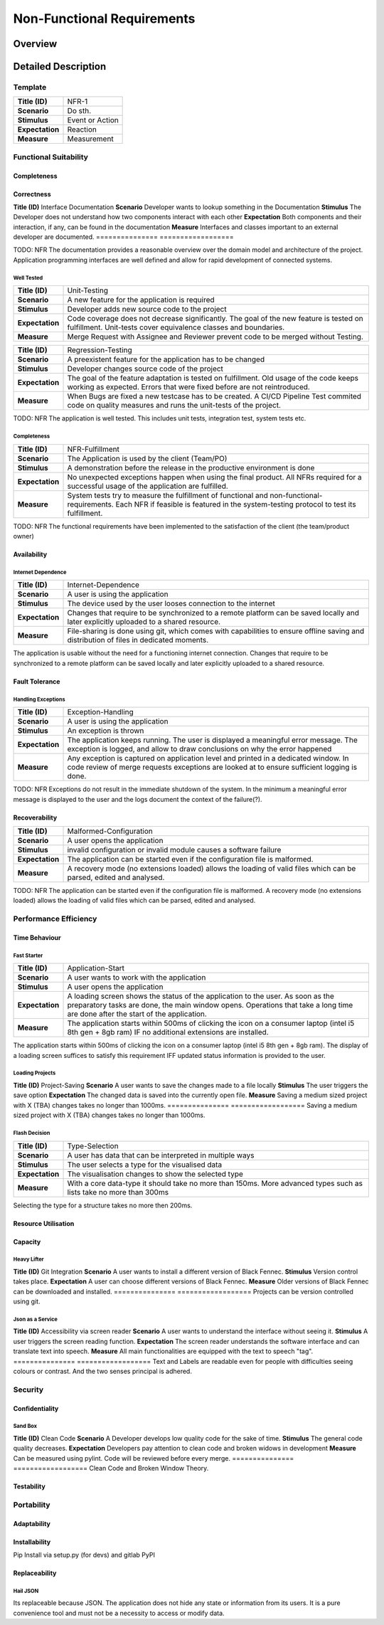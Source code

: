 Non-Functional Requirements
===========================

Overview
********
.. uml:: non_functional_overview.puml

Detailed Description
********************

Template
--------
===============  ==================
**Title (ID)**   NFR-1
**Scenario**     Do sth.
**Stimulus**     Event or Action
**Expectation**  Reaction
**Measure**      Measurement
===============  ==================

Functional Suitability
----------------------
Completeness
^^^^^^^^^^^^
Correctness
^^^^^^^^^^^
===============  ==================
**Title (ID)**   Interface Documentation
**Scenario**     A user wants to perform a certain action.
**Stimulus**     Black Fennec handles the action as expected.
**Expectation**  Black Fennec provides the correct results with the needed degree of precision.
**Measure**      At least 85% of the code has to be covered by Unit Tests which are successful.
===============  ==================
The degree to which a product or system provides the correct results with the needed degree of precision
Appropriateness
^^^^^^^^^^^^^^^

Reliability
-----------
Maturity
^^^^^^^^
Good Documentation
~~~~~~~~~~~~~~~~~~
===============  ==================
**Title (ID)**   Interface Documentation
**Scenario**     Developer wants to lookup something in the Documentation
**Stimulus**     The Developer does not understand how two components interact with each other
**Expectation**  Both components and their interaction, if any, can be found in the documentation
**Measure**      Interfaces and classes important to an external developer are documented.
===============  ==================

TODO: NFR
The documentation provides a reasonable overview over the domain model and architecture of the project. Application programming interfaces are well defined and allow for rapid development of connected systems.

Well Tested
~~~~~~~~~~~
===============  ==================
**Title (ID)**   Unit-Testing
**Scenario**     A new feature for the application is required
**Stimulus**     Developer adds new source code to the project
**Expectation**  Code coverage does not decrease significantly. The goal of the new feature is tested on fulfillment. Unit-tests cover equivalence classes and boundaries.
**Measure**      Merge Request with Assignee and Reviewer prevent code to be merged without Testing.
===============  ==================

===============  ==================
**Title (ID)**   Regression-Testing
**Scenario**     A preexistent feature for the application has to be changed
**Stimulus**     Developer changes source code of the project
**Expectation**  The goal of the feature adaptation is tested on fulfillment. Old usage of the code keeps working as expected. Errors that were fixed before are not reintroduced.
**Measure**      When Bugs are fixed a new testcase has to be created. A CI/CD Pipeline Test commited code on quality measures and runs the unit-tests of the project.
===============  ==================

TODO: NFR
The application is well tested. This includes unit tests, integration test, system tests etc.

Completeness
~~~~~~~~~~~~

===============  ==================
**Title (ID)**   NFR-Fulfillment
**Scenario**     The Application is used by the client (Team/PO)
**Stimulus**     A demonstration before the release in the productive environment is done
**Expectation**  No unexpected exceptions happen when using the final product. All NFRs required for a successful usage of the application are fulfilled.
**Measure**      System tests try to measure the fulfillment of functional and non-functional-requirements. Each NFR if feasible is featured in the system-testing protocol to test its fulfillment.
===============  ==================

TODO: NFR
The functional requirements have been implemented to the satisfaction of the client (the team/product owner) 

Availability
^^^^^^^^^^^^

Internet Dependence
~~~~~~~~~~~~~~~~~~~

===============  ==================
**Title (ID)**   Internet-Dependence
**Scenario**     A user is using the application
**Stimulus**     The device used by the user looses connection to the internet
**Expectation**  Changes that require to be synchronized to a remote platform can be saved locally and later explicitly uploaded to a shared resource.
**Measure**      File-sharing is done using git, which comes with capabilities to ensure offline saving and distribution of files in dedicated moments.
===============  ==================

The application is usable without the need for a functioning internet connection. Changes that require to be synchronized to a remote platform can be saved locally and later explicitly uploaded to a shared resource.

Fault Tolerance
^^^^^^^^^^^^^^^
Handling Exceptions
~~~~~~~~~~~~~~~~~~~
===============  ==================
**Title (ID)**   Exception-Handling
**Scenario**     A user is using the application
**Stimulus**     An exception is thrown
**Expectation**  The application keeps running. The user is displayed a meaningful error message. The exception is logged, and allow to draw conclusions on why the error happened
**Measure**      Any exception is captured on application level and printed in a dedicated window. In code review of merge requests exceptions are looked at to ensure sufficient logging is done.
===============  ==================

TODO: NFR
Exceptions do not result in the immediate shutdown of the system. In the minimum a meaningful error message is displayed to the user and the logs document the context of the failure(?).

Recoverability
^^^^^^^^^^^^^^
===============  ==================
**Title (ID)**   Malformed-Configuration
**Scenario**     A user opens the application
**Stimulus**     invalid configuration or invalid module causes a software failure
**Expectation**  The application can be started even if the configuration file is malformed.
**Measure**      A recovery mode (no extensions loaded) allows the loading of valid files which can be parsed, edited and analysed.
===============  ==================

TODO: NFR
The application can be started even if the configuration file is malformed. A recovery mode (no extensions loaded) allows the loading of valid files which can be parsed, edited and analysed.

Performance Efficiency
----------------------
Time Behaviour
^^^^^^^^^^^^^^

Fast Starter
~~~~~~~~~~~~
===============  ==================
**Title (ID)**   Application-Start
**Scenario**     A user wants to work with the application
**Stimulus**     A user opens the application
**Expectation**  A loading screen shows the status of the application to the user. As soon as the preparatory tasks are done, the main window opens. Operations that take a long time are done after the start of the application.
**Measure**      The application starts within 500ms of clicking the icon on a consumer laptop (intel i5 8th gen + 8gb ram) IF no additional extensions are installed.
===============  ==================

The application starts within 500ms of clicking the icon on a consumer laptop (intel i5 8th gen + 8gb ram). The display of a loading screen suffices to satisfy this requirement IFF updated status information is provided to the user. 

Loading Projects
~~~~~~~~~~~~~~~~
===============  ==================
**Title (ID)**   Project-Loading
**Scenario**     A user wants to enter data or visualise a file
**Stimulus**     A file is loaded by the user
**Expectation**  The file opens and the data is displayed in the first meaningful view.
**Measure**      With a medium sized file (500 MB) it should take no more than 800ms if the reference implementation of the presenter is used.
===============  ==================
Loading a medium sized project (TBA) takes no more the 800ms before the reference implementation of the presenter can display the first meaningful view.

Quick Save
~~~~~~~~~~
===============  ==================
**Title (ID)**   Project-Saving
**Scenario**     A user wants to save the changes made to a file locally
**Stimulus**     The user triggers the save option
**Expectation**  The changed data is saved into the currently open file.
**Measure**      Saving a medium sized project with X (TBA) changes takes no longer than 1000ms.
===============  ==================
Saving a medium sized project with X (TBA) changes takes no longer than 1000ms.

Flash Decision
~~~~~~~~~~~~~~
===============  ==================
**Title (ID)**   Type-Selection
**Scenario**     A user has data that can be interpreted in multiple ways
**Stimulus**     The user selects a type for the visualised data
**Expectation**  The visualisation changes to show the selected type
**Measure**      With a core data-type it should take no more than 150ms. More advanced types such as lists take no more than 300ms
===============  ==================

Selecting the type for a structure takes no more then 200ms.

Resource Utilisation
^^^^^^^^^^^^^^^^^^^^
Capacity
^^^^^^^^
Heavy Lifter
~~~~~~~~~~~~
===============  ==================
**Title (ID)**   Project-Loading-Limits
**Scenario**     A user wants to enter data or visualise a file of large extent.
**Stimulus**     A large file is loaded by the user.
**Expectation**  The file opens and the data is displayed in the first meaningful view.
**Measure**      With a large sized file (1 GB) it should be possible to open it in TBA if the reference implementation of the presenter is used.
===============  ==================
The application can open projects of at least 1GB of raw data (excluding binary data like images and videos).

Compatibility
-------------
Co-existence
^^^^^^^^^^^^
Git Integration
~~~~~~~~~~~~~~~
===============  ==================
**Title (ID)**   Git Integration
**Scenario**     A user wants to install a different version of Black Fennec.
**Stimulus**     Version control takes place.
**Expectation**  A user can choose different versions of Black Fennec.
**Measure**      Older versions of Black Fennec can be downloaded and installed.
===============  ==================
Projects can be version controlled using git.

Json as a Service
~~~~~~~~~~~~~~~~~
===============  ==================
**Title (ID)**   Import files
**Scenario**     A user wants to import or export a JSON file.
**Stimulus**     Black Fennec imports and exports JSON files.
**Expectation**  Successful visualization of the data after import or export.
**Measure**      No Errors occur. File can be opened after export.
===============  ==================
Projects can be exported and imported to and from JSON files.

Interoperability
^^^^^^^^^^^^^^^^


Usability
---------
Appropriateness
^^^^^^^^^^^^^^^

Data Aggregation
~~~~~~~~~~~~~~~~
The application is appropriate when collecting data from various sources.

Data Visualisation
~~~~~~~~~~~~~~~~~~
The application is appropriate when visualising interconnected data.

Learnability
^^^^^^^^^^^^
Just Like an Apple
~~~~~~~~~~~~~~~~~~
The application make intuitive sense to new users.


Operability
^^^^^^^^^^^
User Error Protection
^^^^^^^^^^^^^^^^^^^^^
Better than Hawaii
~~~~~~~~~~~~~~~~~~
Actions which are hard to revert are also hard to perform by accident. Execution of such commands might be delayed for a few seconds allowing cancellation.

User Interface Aesthetics
^^^^^^^^^^^^^^^^^^^^^^^^^
Something something style guidelines
~~~~~~~~~~~~~~~~~~~~~~~~~~~~~~~~~~~~
GTK?

Accessibility
^^^^^^^^^^^^^
Stolze Spezial
~~~~~~~~~~~~~~
===============  ==================
**Title (ID)**   Accessibility via screen reader
**Scenario**     A user wants to understand the interface without seeing it.
**Stimulus**     A user triggers the screen reading function.
**Expectation**  The screen reader understands the software interface and can translate text into speech.
**Measure**      All main functionalities are equipped with the text to speech "tag".
===============  ==================
Text and Labels are readable even for people with difficulties seeing colours or contrast. And the two senses principal is adhered.

Security
--------
Confidentiality
^^^^^^^^^^^^^^^

Sand Box
~~~~~~~~
===============  ==================
**Title (ID)**   Application Isolation
**Scenario**     A user imports malicious data into Black Fennec.
**Stimulus**     The Malicious code is executed inside the Black Fennec tool.
**Expectation**  The malicious data doesn't affect the OS.
**Measure**      Application can be executed in isolated environment.
===============  ==================
The application is sandboxed for the operating system... This is optional but desirable.

Integrity
^^^^^^^^^
The Corruption of the Files
~~~~~~~~~~~~~~~~~~~~~~~~~~~
Files won't be corrupted.

Non-repudiation
^^^^^^^^^^^^^^^
Authenticity
^^^^^^^^^^^^
Accountability
^^^^^^^^^^^^^^

Maintainability
-----------------
Modularity
^^^^^^^^^^
Reusability
^^^^^^^^^^^
Analyzability
^^^^^^^^^^^^^
Modifiability
^^^^^^^^^^^^^
Windows is Broken. Long live Windows
~~~~~~~~~~~~~~~~~~~~~~~~~~~~~~~~~~~~
===============  ==================
**Title (ID)**   Clean Code
**Scenario**     A Developer develops low quality code for the sake of time.
**Stimulus**     The general code quality decreases.
**Expectation**  Developers pay attention to clean code and broken widows in development
**Measure**      Can be measured using pylint. Code will be reviewed before every merge.
===============  ==================
Clean Code and Broken Window Theory.

Testability
^^^^^^^^^^^

Portability
-----------
Adaptability
^^^^^^^^^^^^
Installability
^^^^^^^^^^^^^^
===============  ==================
**Title (ID)**   Black Fennec Installation
**Scenario**     A user wants to install Black Fennec via the command line.
**Stimulus**     The user executes the pip install... command.
**Expectation**  The user can install the tool using the pip install command.
**Measure**      The user can start the Black Fennec Tool via the desktop icon.
===============  ==================
Pip Install via setup.py (for devs) and gitlab PyPI


Replaceability
^^^^^^^^^^^^^^
Hail JSON
~~~~~~~~~
Its replaceable because JSON. The application does not hide any state or information from its users. It is a pure
convenience tool and must not be a necessity to access or modify data.